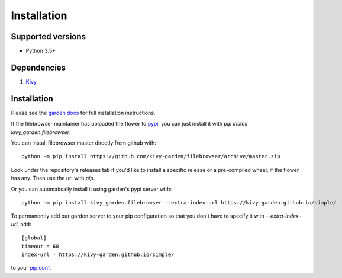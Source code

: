 .. _install:

************
Installation
************

Supported versions
------------------

* Python 3.5+

Dependencies
------------

#. `Kivy <https://kivy.org/#download>`_


Installation
------------

Please see the `garden docs <https://kivy-garden.github.io/>`_ for full installation instructions.

If the filebrowser maintainer has uploaded the flower to
`pypi <https://pypi.org/>`_, you can just install it with
`pip install kivy_garden.filebrowser`.

You can install filebrowser master directly from github with::

    python -m pip install https://github.com/kivy-garden/filebrowser/archive/master.zip

Look under the repository's releases tab if you'd like to install a specific
release or a pre-compiled wheel, if the flower has any. Then use the url with
`pip`.

Or you can automatically install it using garden's pypi server with::

    python -m pip install kivy_garden.filebrowser --extra-index-url https://kivy-garden.github.io/simple/

To permanently add our garden server to your pip configuration so that you
don't have to specify it with `--extra-index-url`, add::

    [global]
    timeout = 60
    index-url = https://kivy-garden.github.io/simple/

to your `pip.conf <https://pip.pypa.io/en/stable/user_guide/#config-file>`_.

